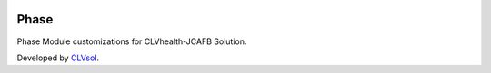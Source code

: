 .. image:: https://img.shields.io/badge/licence-AGPL--3-blue.svg
   :target: http://www.gnu.org/licenses/agpl-3.0-standalone.html
   :alt: License: AGPL-3

=====
Phase
=====

Phase Module customizations for CLVhealth-JCAFB Solution.

Developed by `CLVsol <https://github.com/CLVsol>`_.
